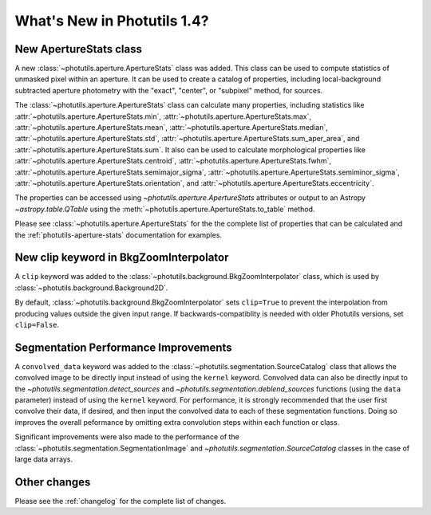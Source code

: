 .. doctest-skip-all

.. _whatsnew-1.4:

****************************
What's New in Photutils 1.4?
****************************

New ApertureStats class
=======================

A new :class:`~photutils.aperture.ApertureStats` class was added. This
class can be used to compute statistics of unmasked pixel within an
aperture. It can be used to create a catalog of properties, including
local-background subtracted aperture photometry with the "exact",
"center", or "subpixel" method, for sources.

The :class:`~photutils.aperture.ApertureStats` class
can calculate many properties, including statistics
like :attr:`~photutils.aperture.ApertureStats.min`,
:attr:`~photutils.aperture.ApertureStats.max`,
:attr:`~photutils.aperture.ApertureStats.mean`,
:attr:`~photutils.aperture.ApertureStats.median`,
:attr:`~photutils.aperture.ApertureStats.std`,
:attr:`~photutils.aperture.ApertureStats.sum_aper_area`,
and :attr:`~photutils.aperture.ApertureStats.sum`. It
also can be used to calculate morphological properties
like :attr:`~photutils.aperture.ApertureStats.centroid`,
:attr:`~photutils.aperture.ApertureStats.fwhm`,
:attr:`~photutils.aperture.ApertureStats.semimajor_sigma`,
:attr:`~photutils.aperture.ApertureStats.semiminor_sigma`,
:attr:`~photutils.aperture.ApertureStats.orientation`, and
:attr:`~photutils.aperture.ApertureStats.eccentricity`.

The properties can be accessed using `~photutils.aperture.ApertureStats`
attributes or output to an Astropy `~astropy.table.QTable` using the
:meth:`~photutils.aperture.ApertureStats.to_table` method.

Please see :class:`~photutils.aperture.ApertureStats` for the
the complete list of properties that can be calculated and the
:ref:`photutils-aperture-stats` documentation for examples.

New clip keyword in BkgZoomInterpolator
=======================================

A ``clip`` keyword was added to the
:class:`~photutils.background.BkgZoomInterpolator` class, which is used
by :class:`~photutils.background.Background2D`.

By default, :class:`~photutils.background.BkgZoomInterpolator` sets
``clip=True`` to prevent the interpolation from producing values outside
the given input range. If backwards-compatiblity is needed with older
Photutils versions, set ``clip=False``.

Segmentation Performance Improvements
=====================================

A ``convolved_data`` keyword was added to the
:class:`~photutils.segmentation.SourceCatalog` class that allows
the convolved image to be directly input instead of using
the ``kernel`` keyword. Convolved data can also be directly
input to the `~photutils.segmentation.detect_sources` and
`~photutils.segmentation.deblend_sources` functions (using the ``data``
parameter) instead of using the ``kernel`` keyword. For performance,
it is strongly recommended that the user first convolve their data, if
desired, and then input the convolved data to each of these segmentation
functions. Doing so improves the overall peformance by omitting extra
convolution steps within each function or class.

Significant improvements were also made to the performance of
the :class:`~photutils.segmentation.SegmentationImage` and
`~photutils.segmentation.SourceCatalog` classes in the case of large
data arrays.

Other changes
=============

Please see the :ref:`changelog` for the complete list of changes.
